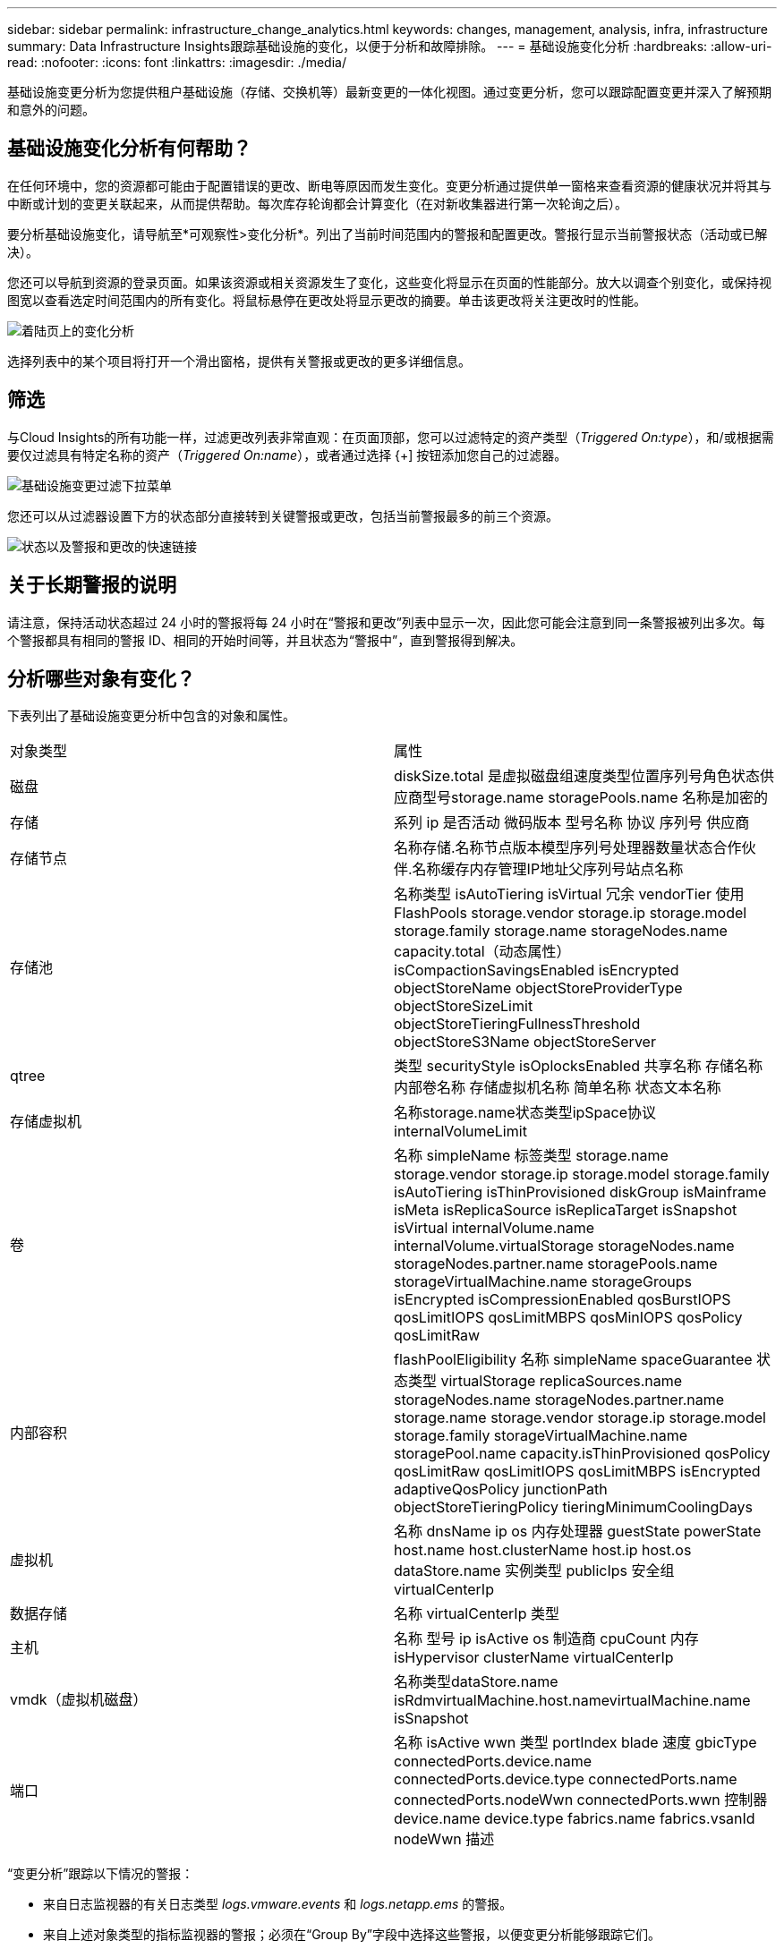 ---
sidebar: sidebar 
permalink: infrastructure_change_analytics.html 
keywords: changes, management, analysis, infra, infrastructure 
summary: Data Infrastructure Insights跟踪基础设施的变化，以便于分析和故障排除。 
---
= 基础设施变化分析
:hardbreaks:
:allow-uri-read: 
:nofooter: 
:icons: font
:linkattrs: 
:imagesdir: ./media/


[role="lead"]
基础设施变更分析为您提供租户基础设施（存储、交换机等）最新变更的一体化视图。通过变更分析，您可以跟踪配置变更并深入了解预期和意外的问题。



== 基础设施变化分析有何帮助？

在任何环境中，您的资源都可能由于配置错误的更改、断电等原因而发生变化。变更分析通过提供单一窗格来查看资源的健康状况并将其与中断或计划的变更关联起来，从而提供帮助。每次库存轮询都会计算变化（在对新收集器进行第一次轮询之后）。

要分析基础设施变化，请导航至*可观察性>变化分析*。列出了当前时间范围内的警报和配置更改。警报行显示当前警报状态（活动或已解决）。

您还可以导航到资源的登录页面。如果该资源或相关资源发生了变化，这些变化将显示在页面的性能部分。放大以调查个别变化，或保持视图宽以查看选定时间范围内的所有变化。将鼠标悬停在更改处将显示更改的摘要。单击该更改将关注更改时的性能。

image:change_analysis_on_a_landing_page.png["着陆页上的变化分析"]

选择列表中的某个项目将打开一个滑出窗格，提供有关警报或更改的更多详细信息。



== 筛选

与Cloud Insights的所有功能一样，过滤更改列表非常直观：在页面顶部，您可以过滤特定的资产类型（_Triggered On:type_），和/或根据需要仅过滤具有特定名称的资产（_Triggered On:name_），或者通过选择 {+] 按钮添加您自己的过滤器。

image:infraChange_filter_dropdown.png["基础设施变更过滤下拉菜单"]

您还可以从过滤器设置下方的状态部分直接转到关键警报或更改，包括当前警报最多的前三个资源。

image:Change_Analysis_filters_and_status.png["状态以及警报和更改的快速链接"]



== 关于长期警报的说明

请注意，保持活动状态超过 24 小时的警报将每 24 小时在“警报和更改”列表中显示一次，因此您可能会注意到同一条警报被列出多次。每个警报都具有相同的警报 ID、相同的开始时间等，并且状态为“警报中”，直到警报得到解决。



== 分析哪些对象有变化？

下表列出了基础设施变更分析中包含的对象和属性。

|===


| 对象类型 | 属性 


| 磁盘 | diskSize.total 是虚拟磁盘组速度类型位置序列号角色状态供应商型号storage.name storagePools.name 名称是加密的 


| 存储 | 系列 ip 是否活动 微码版本 型号名称 协议 序列号 供应商 


| 存储节点 | 名称存储.名称节点版本模型序列号处理器数量状态合作伙伴.名称缓存内存管理IP地址父序列号站点名称 


| 存储池 | 名称类型 isAutoTiering isVirtual 冗余 vendorTier 使用 FlashPools storage.vendor storage.ip storage.model storage.family storage.name storageNodes.name capacity.total（动态属性） isCompactionSavingsEnabled isEncrypted objectStoreName objectStoreProviderType objectStoreSizeLimit objectStoreTieringFullnessThreshold objectStoreS3Name objectStoreServer 


| qtree | 类型 securityStyle isOplocksEnabled 共享名称 存储名称 内部卷名称 存储虚拟机名称 简单名称 状态文本名称 


| 存储虚拟机 | 名称storage.name状态类型ipSpace协议internalVolumeLimit 


| 卷 | 名称 simpleName 标签类型 storage.name storage.vendor storage.ip storage.model storage.family isAutoTiering isThinProvisioned diskGroup isMainframe isMeta isReplicaSource isReplicaTarget isSnapshot isVirtual internalVolume.name internalVolume.virtualStorage storageNodes.name storageNodes.partner.name storagePools.name storageVirtualMachine.name storageGroups isEncrypted isCompressionEnabled qosBurstIOPS qosLimitIOPS qosLimitMBPS qosMinIOPS qosPolicy qosLimitRaw 


| 内部容积 | flashPoolEligibility 名称 simpleName spaceGuarantee 状态类型 virtualStorage replicaSources.name storageNodes.name storageNodes.partner.name storage.name storage.vendor storage.ip storage.model storage.family storageVirtualMachine.name storagePool.name capacity.isThinProvisioned qosPolicy qosLimitRaw qosLimitIOPS qosLimitMBPS isEncrypted adaptiveQosPolicy junctionPath objectStoreTieringPolicy tieringMinimumCoolingDays 


| 虚拟机 | 名称 dnsName ip os 内存处理器 guestState powerState host.name host.clusterName host.ip host.os dataStore.name 实例类型 publicIps 安全组 virtualCenterIp 


| 数据存储 | 名称 virtualCenterIp 类型 


| 主机 | 名称 型号 ip isActive os 制造商 cpuCount 内存 isHypervisor clusterName virtualCenterIp 


| vmdk（虚拟机磁盘） | 名称类型dataStore.name isRdmvirtualMachine.host.namevirtualMachine.name isSnapshot 


| 端口 | 名称 isActive wwn 类型 portIndex blade 速度 gbicType connectedPorts.device.name connectedPorts.device.type connectedPorts.name connectedPorts.nodeWwn connectedPorts.wwn 控制器 device.name device.type fabrics.name fabrics.vsanId nodeWwn 描述 
|===
“变更分析”跟踪以下情况的警报：

* 来自日志监视器的有关日志类型 _logs.vmware.events_ 和 _logs.netapp.ems_ 的警报。
* 来自上述对象类型的指标监视器的警报；必须在“Group By”字段中选择这些警报，以便变更分析能够跟踪它们。

